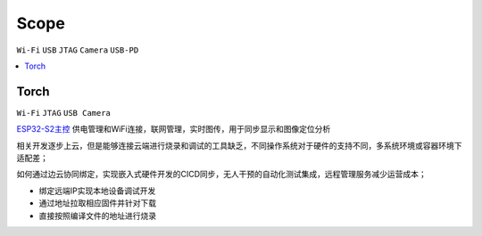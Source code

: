 .. _scope:

Scope
===============
``Wi-Fi`` ``USB`` ``JTAG`` ``Camera`` ``USB-PD``


.. contents::
    :local:
    :depth: 1

.. _torch:

Torch
-----------
``Wi-Fi`` ``JTAG`` ``USB Camera``



`ESP32-S2主控 <https://docs.soc.xin/ESP32-S2>`_ 供电管理和WiFi连接，联网管理，实时图传，用于同步显示和图像定位分析


相关开发逐步上云，但是能够连接云端进行烧录和调试的工具缺乏，不同操作系统对于硬件的支持不同，多系统环境或容器环境下适配差；

如何通过边云协同绑定，实现嵌入式硬件开发的CICD同步，无人干预的自动化测试集成，远程管理服务减少运营成本；

* 绑定远端IP实现本地设备调试开发
* 通过地址拉取相应固件并针对下载
* 直接按照编译文件的地址进行烧录



